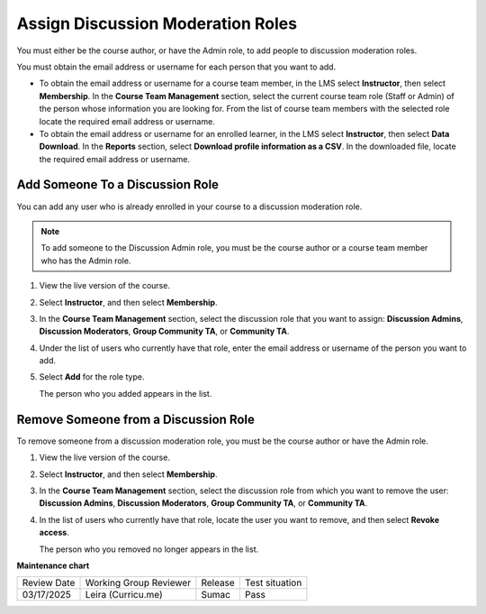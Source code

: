 .. _Assign discussion roles:

#####################################
Assign Discussion Moderation Roles
#####################################

.. tags:: educator, how-to

You must either be the course author, or have the Admin role, to add people to
discussion moderation roles.

You must obtain the email address or username for each person that you want to
add.

* To obtain the email address or username for a course team member, in the LMS
  select **Instructor**, then select **Membership**. In the **Course Team
  Management** section, select the current course team role (Staff or Admin) of
  the person whose information you are looking for. From the list of course
  team members with the selected role locate the required email address or
  username.

* To obtain the email address or username for an enrolled learner, in the LMS
  select **Instructor**, then select **Data Download**. In the
  **Reports** section, select **Download profile information as a CSV**. In the
  downloaded file, locate the required email address or username.


********************************
Add Someone To a Discussion Role
********************************

You can add any user who is already enrolled in your course to a discussion
moderation role.

.. note:: To add someone to the Discussion Admin role, you must be the course
   author or a course team member who has the Admin role.

#. View the live version of the course.

#. Select **Instructor**, and then select **Membership**.

#. In the **Course Team Management** section, select the discussion role that
   you want to assign: **Discussion Admins**, **Discussion Moderators**,
   **Group Community TA**, or **Community TA**.

#. Under the list of users who currently have that role, enter the email address
   or username of the person you want to add.

#. Select **Add** for the role type.

   The person who you added appears in the list.


*************************************
Remove Someone from a Discussion Role
*************************************

To remove someone from a discussion moderation role, you must be the course
author or have the Admin role.

#. View the live version of the course.

#. Select **Instructor**, and then select **Membership**.

#. In the **Course Team Management** section, select the discussion role from
   which you want to remove the user: **Discussion Admins**, **Discussion
   Moderators**, **Group Community TA**, or **Community TA**.

#. In the list of users who currently have that role, locate the user you
   want to remove, and then select **Revoke access**.

   The person who you removed no longer appears in the list.

.. seealso::

  :ref:`About Course Discussions` (concept)

  :ref:`Best Practices for Configuring Course Discussions` (concept)

  :ref:`Configure Open edX Discussions` (how-to)

  :ref:`Configure Open edX Discussions Legacy` (how-to)

  :ref:`Best Practices for Moderating Course Discussions` (concept)

  :ref:`Moderate Discussions` (how-to)

  :ref:`Toggle Anonymous Discussion Posts` (how-to)

  :ref:`Learner View of the Discussion` (reference)

  :ref:`About Divided Discussions` (concept)

  :ref:`Guide to Managing Divided Discussions` (reference)

  :ref:`Set Up Divided Discussions` (how-to)

  :ref:`Set up Discussions in Cohorted Courses` (how-to)




**Maintenance chart**

+--------------+-------------------------------+----------------+--------------------------------+
| Review Date  | Working Group Reviewer        |   Release      |Test situation                  |
+--------------+-------------------------------+----------------+--------------------------------+
| 03/17/2025   | Leira (Curricu.me)            |  Sumac         | Pass                           |
+--------------+-------------------------------+----------------+--------------------------------+

